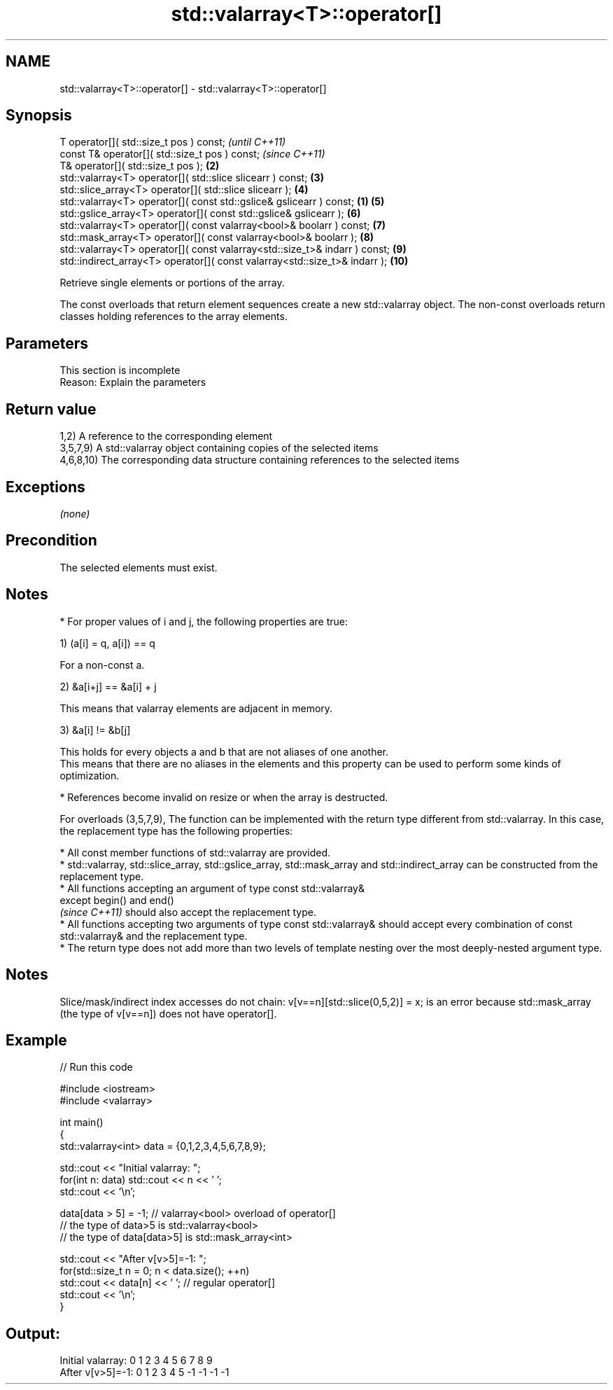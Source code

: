 .TH std::valarray<T>::operator[] 3 "2020.03.24" "http://cppreference.com" "C++ Standard Libary"
.SH NAME
std::valarray<T>::operator[] \- std::valarray<T>::operator[]

.SH Synopsis
   T operator[]( std::size_t pos ) const;                                             \fI(until C++11)\fP
   const T& operator[]( std::size_t pos ) const;                                      \fI(since C++11)\fP
   T& operator[]( std::size_t pos );                                             \fB(2)\fP
   std::valarray<T> operator[]( std::slice slicearr ) const;                     \fB(3)\fP
   std::slice_array<T> operator[]( std::slice slicearr );                        \fB(4)\fP
   std::valarray<T> operator[]( const std::gslice& gslicearr ) const;        \fB(1)\fP \fB(5)\fP
   std::gslice_array<T> operator[]( const std::gslice& gslicearr );              \fB(6)\fP
   std::valarray<T> operator[]( const valarray<bool>& boolarr ) const;           \fB(7)\fP
   std::mask_array<T> operator[]( const valarray<bool>& boolarr );               \fB(8)\fP
   std::valarray<T> operator[]( const valarray<std::size_t>& indarr ) const;     \fB(9)\fP
   std::indirect_array<T> operator[]( const valarray<std::size_t>& indarr );     \fB(10)\fP

   Retrieve single elements or portions of the array.

   The const overloads that return element sequences create a new std::valarray object. The non-const overloads return classes holding references to the array elements.

.SH Parameters

    This section is incomplete
    Reason: Explain the parameters

.SH Return value

   1,2) A reference to the corresponding element
   3,5,7,9) A std::valarray object containing copies of the selected items
   4,6,8,10) The corresponding data structure containing references to the selected items

.SH Exceptions

   \fI(none)\fP

.SH Precondition

   The selected elements must exist.

.SH Notes

     * For proper values of i and j, the following properties are true:

   1) (a[i] = q, a[i]) == q

           For a non-const a.

   2) &a[i+j] == &a[i] + j

           This means that valarray elements are adjacent in memory.

   3) &a[i] != &b[j]

           This holds for every objects a and b that are not aliases of one another.
           This means that there are no aliases in the elements and this property can be used to perform some kinds of optimization.

     * References become invalid on resize or when the array is destructed.

   For overloads (3,5,7,9), The function can be implemented with the return type different from std::valarray. In this case, the replacement type has the following properties:

              * All const member functions of std::valarray are provided.
              * std::valarray, std::slice_array, std::gslice_array, std::mask_array and std::indirect_array can be constructed from the replacement type.
              * All functions accepting an argument of type const std::valarray&
                except begin() and end()
                \fI(since C++11)\fP should also accept the replacement type.
              * All functions accepting two arguments of type const std::valarray& should accept every combination of const std::valarray& and the replacement type.
              * The return type does not add more than two levels of template nesting over the most deeply-nested argument type.

.SH Notes

   Slice/mask/indirect index accesses do not chain: v[v==n][std::slice(0,5,2)] = x; is an error because std::mask_array (the type of v[v==n]) does not have operator[].

.SH Example

   
// Run this code

 #include <iostream>
 #include <valarray>

 int main()
 {
     std::valarray<int> data = {0,1,2,3,4,5,6,7,8,9};

     std::cout << "Initial valarray: ";
     for(int n: data) std::cout << n << ' ';
     std::cout << '\\n';

     data[data > 5] = -1; // valarray<bool> overload of operator[]
     // the type of data>5 is std::valarray<bool>
     // the type of data[data>5] is std::mask_array<int>

     std::cout << "After v[v>5]=-1:  ";
     for(std::size_t n = 0; n < data.size(); ++n)
       std::cout << data[n] << ' ';  // regular operator[]
     std::cout << '\\n';
 }

.SH Output:

 Initial valarray: 0 1 2 3 4 5 6 7 8 9
 After v[v>5]=-1:  0 1 2 3 4 5 -1 -1 -1 -1
